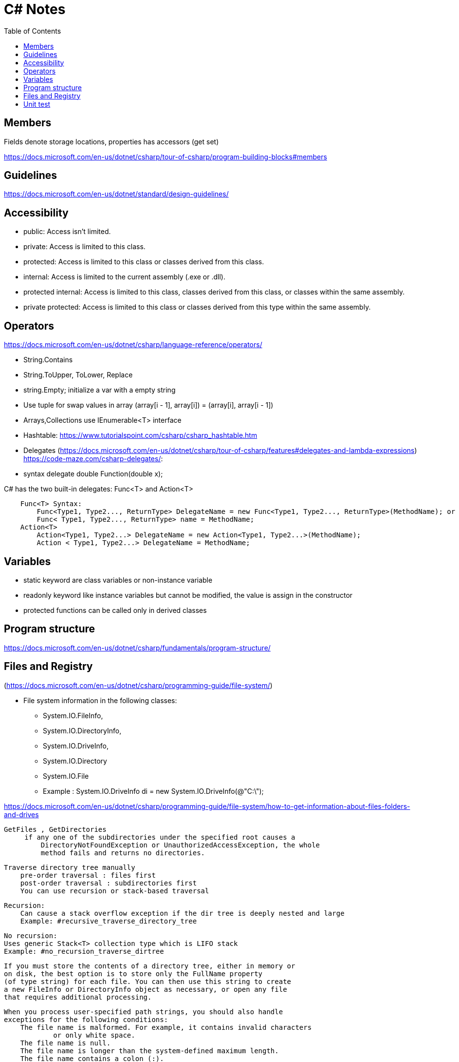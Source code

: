 = C# Notes 
:toc: auto


== Members
Fields denote storage locations, properties has accessors (get set)

https://docs.microsoft.com/en-us/dotnet/csharp/tour-of-csharp/program-building-blocks#members

== Guidelines 

https://docs.microsoft.com/en-us/dotnet/standard/design-guidelines/

== Accessibility 

* public: Access isn't limited.
* private: Access is limited to this class.
* protected: Access is limited to this class or classes derived from this class.
* internal: Access is limited to the current assembly (.exe or .dll).
* protected internal: Access is limited to this class, classes derived from this class, or classes within the  same assembly.
* private protected: Access is limited to this class or classes derived from this type within the same assembly.

== Operators
https://docs.microsoft.com/en-us/dotnet/csharp/language-reference/operators/

* String.Contains
* String.ToUpper, ToLower, Replace
* string.Empty; initialize a var with a empty string
* Use tuple for swap values in array (array[i - 1], array[i]) = (array[i], array[i - 1])

* Arrays,Collections use IEnumerable<T> interface
* Hashtable: https://www.tutorialspoint.com/csharp/csharp_hashtable.htm

* Delegates (https://docs.microsoft.com/en-us/dotnet/csharp/tour-of-csharp/features#delegates-and-lambda-expressions)
https://code-maze.com/csharp-delegates/: 
* syntax delegate double Function(double x);

C# has the two built-in delegates: Func<T> and Action<T>
----
    Func<T> Syntax: 
        Func<Type1, Type2..., ReturnType> DelegateName = new Func<Type1, Type2..., ReturnType>(MethodName); or
        Func< Type1, Type2..., ReturnType> name = MethodName;
    Action<T>
        Action<Type1, Type2...> DelegateName = new Action<Type1, Type2...>(MethodName);
        Action < Type1, Type2...> DelegateName = MethodName;
----
== Variables
* static keyword are class variables or non-instance variable
* readonly keyword like instance variables but cannot be modified, the value 
is assign in the constructor
* protected functions can be called only in derived classes

== Program structure

https://docs.microsoft.com/en-us/dotnet/csharp/fundamentals/program-structure/

== Files and Registry 
(https://docs.microsoft.com/en-us/dotnet/csharp/programming-guide/file-system/)

* File system information in the following classes:
** System.IO.FileInfo, 
** System.IO.DirectoryInfo, 
** System.IO.DriveInfo, 
** System.IO.Directory
** System.IO.File   
** Example : System.IO.DriveInfo di = new System.IO.DriveInfo(@"C:\");

https://docs.microsoft.com/en-us/dotnet/csharp/programming-guide/file-system/how-to-get-information-about-files-folders-and-drives

   GetFiles , GetDirectories
        if any one of the subdirectories under the specified root causes a 
            DirectoryNotFoundException or UnauthorizedAccessException, the whole 
            method fails and returns no directories. 

    Traverse directory tree manually    
        pre-order traversal : files first
        post-order traversal : subdirectories first
        You can use recursion or stack-based traversal

        Recursion:
            Can cause a stack overflow exception if the dir tree is deeply nested and large
            Example: #recursive_traverse_directory_tree

        No recursion:
        Uses generic Stack<T> collection type which is LIFO stack
        Example: #no_recursion_traverse_dirtree

        If you must store the contents of a directory tree, either in memory or 
        on disk, the best option is to store only the FullName property 
        (of type string) for each file. You can then use this string to create 
        a new FileInfo or DirectoryInfo object as necessary, or open any file 
        that requires additional processing.

        When you process user-specified path strings, you should also handle 
        exceptions for the following conditions:
            The file name is malformed. For example, it contains invalid characters 
                    or only white space.
            The file name is null.
            The file name is longer than the system-defined maximum length.
            The file name contains a colon (:).

Pattern Matching (https://docs.microsoft.com/en-us/dotnet/csharp/fundamentals/functional/pattern-matching)
    Declarative pattern if(maybe is int number)
                            Console.WriteLine($"Maybe is int equal to {number}");
    switch expression
        Syntax: variable switch { expression => return_value,
                                    { } matches a non-null object that did'nt match an earlier arm
                                    null matches null values}
        You must match all kind of expressions, if not, compiler issues a warning

    Pattern matching makes some types of code more readable and offers an alternative to object-oriented techniques 
    when you can't add code to your classes. The cloud is causing data and functionality to live apart. 
    The shape of the data and the operations on it aren't necessarily described together. 
    In this tutorial, you consumed existing data in entirely different ways from its original function. 
    Pattern matching gave you the ability to write functionality that overrode those types, even though you couldn't extend them.

StreamReader and StreamWriter

== Unit test 
https://docs.microsoft.com/en-us/dotnet/core/testing/unit-testing-with-dotnet-test:
[source,bash]
----
    dotnet new sln -o <solution_folder>  #Create a new solution.

    dotnet new classlib -o <class_library_folder> 

    dotnet sln add <route-csproj> #add the class library project to the solution.

    dotnet new xunit -o PrimeService.Tests  #Create the test project

    dotnet sln add ./PrimeService.Tests/PrimeService.Tests.csproj   #Add the test project to the solution file.

    dotnet add <tests_folder/csproj-file> reference <folder-source/csproj-file>  #Add the PrimeService class library as a dependency to the PrimeService.Tests project.
----

Name the test: public class ReferenceClass_thingToBeTested

Use ARRANGE,ACTION,ASSERT


